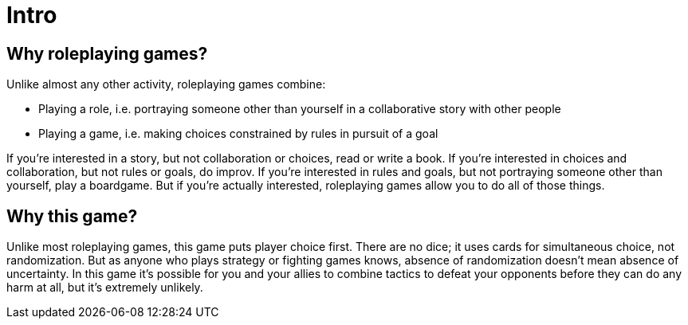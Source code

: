[#intro]
= Intro

== Why roleplaying games?

Unlike almost any other activity, roleplaying games combine:

* Playing a role, i.e. portraying someone other than yourself in a collaborative story with other people
* Playing a game, i.e. making choices constrained by rules in pursuit of a goal

If you're interested in a story, but not collaboration or choices, read or write a book.
If you're interested in choices and collaboration, but not rules or goals, do improv.
If you're interested in rules and goals, but not portraying someone other than yourself, play a boardgame.
But if you're actually interested, roleplaying games allow you to do all of those things.

== Why this game?

Unlike most roleplaying games, this game puts player choice first.
There are no dice; it uses cards for simultaneous choice, not randomization.
But as anyone who plays strategy or fighting games knows, absence of randomization doesn't mean absence of uncertainty.
In this game it's possible for you and your allies to combine tactics to defeat your opponents before they can do any harm at all, but it's extremely unlikely.

